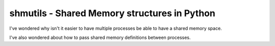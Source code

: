 shmutils - Shared Memory structures in Python
=================================================

I've wondered why isn't it easier to have multiple processes be able to have a shared memory space.

I've also wondered about how to pass shared memory definitions between processes.

